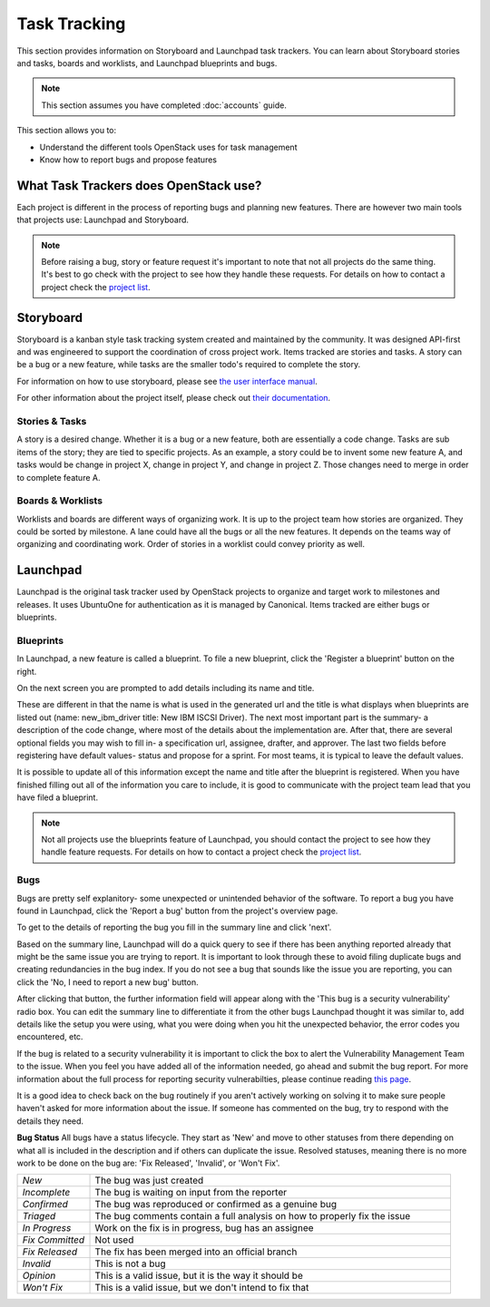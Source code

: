 #############
Task Tracking
#############

This section provides information on Storyboard and Launchpad task trackers.
You can learn about Storyboard stories and tasks, boards and worklists, and
Launchpad blueprints and bugs.


.. note::

   This section assumes you have completed :doc:`accounts` guide.

This section allows you to:

* Understand the different tools OpenStack uses for task management
* Know how to report bugs and propose features

What Task Trackers does OpenStack use?
======================================

Each project is different in the process of reporting bugs and planning new
features. There are however two main tools that projects use: Launchpad and
Storyboard.

.. note::

   Before raising a bug, story or feature request it's important to note that not
   all projects do the same thing. It's best to go check with the project to see
   how they handle these requests. For details on how to contact
   a project check the `project list
   <https://governance.openstack.org/tc/reference/projects/index.html>`_.

.. _storyboard:

Storyboard
==========

Storyboard is a kanban style task tracking system created and maintained by
the community. It was designed API-first and was engineered to support the
coordination of cross project work. Items tracked are stories and tasks.
A story can be a bug or a new feature, while tasks are the smaller todo's
required to complete the story.

For information on how to use storyboard, please see `the user interface manual <https://docs.openstack.org/infra/storyboard/gui/tasks_stories_tags.html>`_.

For other information about the project itself, please check out `their documentation <https://docs.openstack.org/infra/storyboard/>`_.

.. image:: /_assets/task_tracking/Storyboard.png
   :scale: 40

Stories & Tasks
---------------

A story is a desired change. Whether it is a bug or a new feature, both are
essentially a code change. Tasks are sub items of the story; they are tied
to specific projects. As an example, a story could be to invent some new
feature A, and tasks would be change in project X, change in project Y, and
change in project Z. Those changes need to merge in order to complete feature
A.

Boards & Worklists
------------------

Worklists and boards are different ways of organizing work. It is up
to the project team how stories are organized. They could be sorted by
milestone. A lane could have all the bugs or all the new features. It
depends on the teams way of organizing and coordinating work. Order of
stories in a worklist could convey priority as well.

.. _launchpad:

Launchpad
=========

Launchpad is the original task tracker used by OpenStack projects to organize
and target work to milestones and releases. It uses UbuntuOne for
authentication as it is managed by Canonical. Items tracked are either bugs
or blueprints.

.. image:: /_assets/task_tracking/Launchpad.png
   :scale: 40


Blueprints
----------

In Launchpad, a new feature is called a blueprint. To file a new
blueprint, click the 'Register a blueprint' button on the right.

On the next screen you are prompted to add details including its name
and title.

.. image:: /_assets/task_tracking/LP-overview.png
   :scale: 30

These are different in that the name is what is used in the generated
url and the title is what displays when blueprints are listed out
(name: new_ibm_driver title: New IBM ISCSI Driver). The next most
important part is the summary- a description of the code change, where
most of the details about the implementation are. After that, there
are several optional fields you may wish to fill in- a specification
url, assignee, drafter, and approver. The last two fields before
registering have default values- status and propose for a sprint. For
most teams, it is typical to leave the default values.

It is possible to update all of this information except the name and
title after the blueprint is registered. When you have finished
filling out all of the information you care to include, it is good to
communicate with the project team lead that you have filed a
blueprint.

.. image:: /_assets/task_tracking/LP-bp.png
   :scale: 40

.. note::

   Not all projects use the blueprints feature of Launchpad, you should contact the
   project to see how they handle feature requests. For details on how to contact
   a project check the `project list
   <https://governance.openstack.org/tc/reference/projects/index.html>`_.

Bugs
----

Bugs are pretty self explanitory- some unexpected or unintended behavior of the
software. To report a bug you have found in Launchpad, click the 'Report a bug'
button from the project's overview page.

To get to the details of reporting the bug you fill in the summary
line and click 'next'.

.. image:: /_assets/task_tracking/LP-bug.png
   :scale: 40

Based on the summary line, Launchpad will do a quick query to see if
there has been anything reported already that might be the same issue
you are trying to report. It is important to look through these to
avoid filing duplicate bugs and creating redundancies in the bug
index. If you do not see a bug that sounds like the issue you are
reporting, you can click the 'No, I need to report a new bug' button.

.. image:: /_assets/task_tracking/LP-bug-2.png
   :scale: 40

After clicking that button, the further information field will appear
along with the 'This bug is a security vulnerability' radio box. You
can edit the summary line to differentiate it from the other bugs
Launchpad thought it was similar to, add details like the setup you
were using, what you were doing when you hit the unexpected behavior,
the error codes you encountered, etc.

If the bug is related to a security vulnerability it is important to
click the box to alert the Vulnerability Management Team to the issue.
When you feel you have added all of the information needed, go ahead
and submit the bug report. For more information about the full process
for reporting security vulnerabilties, please continue reading `this
page <https://security.openstack.org/vmt-process.html>`_.

.. image:: /_assets/task_tracking/LP-bug-3.png
   :scale: 30

It is a good idea to check back on the bug routinely if you aren't
actively working on solving it to make sure people haven't asked for
more information about the issue. If someone has commented on the bug,
try to respond with the details they need.

**Bug Status**
All bugs have a status lifecycle. They start as 'New' and move to
other statuses from there depending on what all is included in the
description and if others can duplicate the issue. Resolved statuses,
meaning there is no more work to be done on the bug are: 'Fix
Released', 'Invalid', or 'Won't Fix'.

.. list-table::
   :widths: 20 100

   - * `New`
     * The bug was just created
   - * `Incomplete`
     * The bug is waiting on input from the reporter
   - * `Confirmed`
     * The bug was reproduced or confirmed as a genuine bug
   - * `Triaged`
     * The bug comments contain a full analysis on how to properly fix the
       issue
   - * `In Progress`
     * Work on the fix is in progress, bug has an assignee
   - * `Fix Committed`
     * Not used
   - * `Fix Released`
     * The fix has been merged into an official branch
   - * `Invalid`
     * This is not a bug
   - * `Opinion`
     * This is a valid issue, but it is the way it should be
   - * `Won't Fix`
     * This is a valid issue, but we don't intend to fix that
